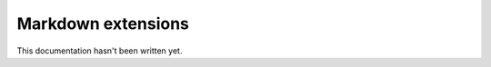 ###################
Markdown extensions
###################

This documentation hasn't been written yet.
